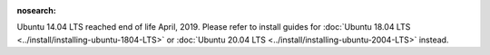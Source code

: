 :nosearch:

.. _install-ubuntu-1404:

Ubuntu 14.04 LTS reached end of life April, 2019. Please refer to install guides for :doc:`Ubuntu 18.04 LTS <../install/installing-ubuntu-1804-LTS>` or :doc:`Ubuntu 20.04 LTS <../install/installing-ubuntu-2004-LTS>` instead.
